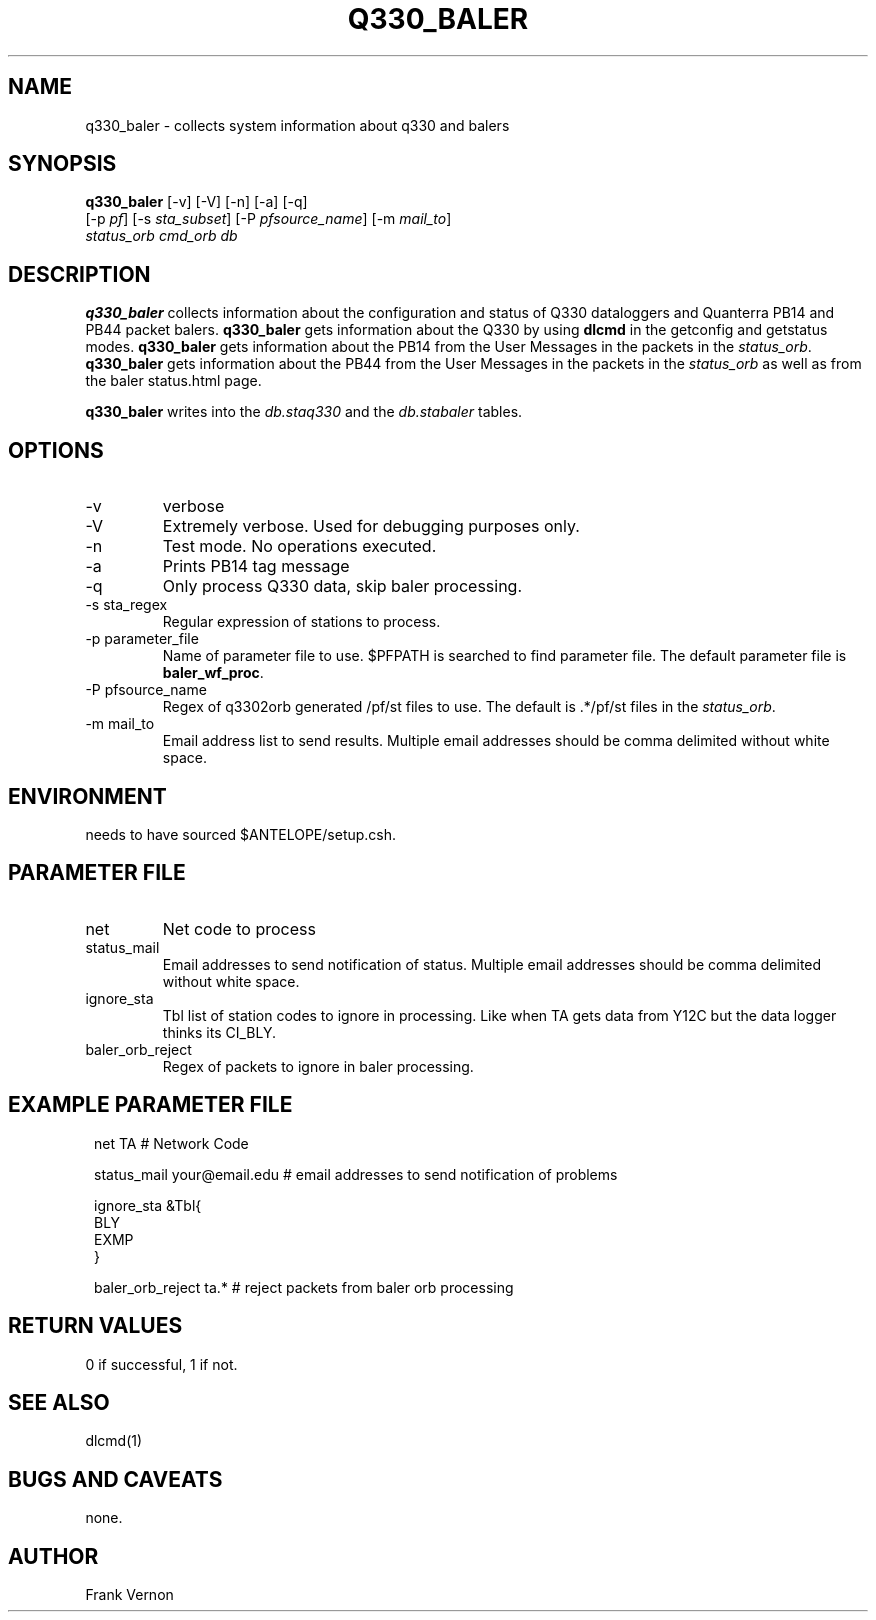 .TH Q330_BALER 1 
.SH NAME
q330_baler \- collects system information about q330 and balers
.SH SYNOPSIS
.nf
\fBq330_baler \fP [-v] [-V] [-n] [-a] [-q]
                [-p \fIpf\fP] [-s \fIsta_subset\fP] [-P \fIpfsource_name\fP] [-m \fImail_to\fP]
                \fIstatus_orb\fP \fIcmd_orb\fP \fIdb\fP
.fi
.SH DESCRIPTION
\fBq330_baler\fP collects information about the configuration and status 
of Q330 dataloggers and Quanterra PB14 and PB44 packet balers.
\fBq330_baler\fP gets information about the Q330 by using \fBdlcmd\fP in the getconfig and
getstatus modes.  \fBq330_baler\fP gets information about the PB14 from the User Messages in the 
packets in the \fIstatus_orb\fP. \fBq330_baler\fP gets information about the PB44 from the User Messages in the 
packets in the \fIstatus_orb\fP as well as from the baler status.html page.

\fBq330_baler\fP writes into the \fIdb.staq330\fP and the \fIdb.stabaler\fP tables.

.SH OPTIONS
.IP -v
verbose
.IP -V
Extremely verbose.  Used for debugging purposes only.
.IP -n
Test mode.  No operations executed. 
.IP -a
Prints PB14 tag message
.IP -q
Only process Q330 data, skip baler processing.
.IP "-s sta_regex"
Regular expression of stations to process.
.IP "-p parameter_file"
Name of parameter file to use.  $PFPATH is searched to find parameter file.
The default parameter file is \fBbaler_wf_proc\fP.
.IP "-P pfsource_name"
Regex of q3302orb generated /pf/st files to use.
The default is .*/pf/st files in the \fIstatus_orb\fP.
.IP "-m mail_to"
Email address list to send results.  Multiple email addresses should be comma delimited without
white space.


.SH ENVIRONMENT
needs to have sourced $ANTELOPE/setup.csh.  
.SH PARAMETER FILE
.IP net
Net code to process 
.IP status_mail
Email addresses to send notification of status. Multiple email addresses should be comma delimited without
white space.
.IP ignore_sta
Tbl list of station codes to ignore in processing. Like when TA gets data from Y12C but the data logger thinks its CI_BLY.
.IP baler_orb_reject
Regex of packets to ignore in baler processing.
.SH EXAMPLE PARAMETER FILE
.in 2c
.ft CW
.nf

net               TA                       # Network Code

status_mail       your@email.edu           # email addresses to send notification of problems
 
ignore_sta        &Tbl{
BLY
EXMP
}

baler_orb_reject  ta.*                     # reject packets from baler orb processing 
.fi
.ft R
.in
.SH RETURN VALUES
0 if successful, 1 if not.
.SH "SEE ALSO"
.nf
dlcmd(1)
.fi
.SH "BUGS AND CAVEATS"
none.
.LP
.SH AUTHOR
Frank Vernon
